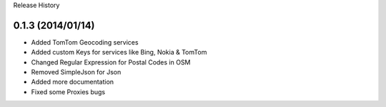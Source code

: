 Release History

0.1.3 (2014/01/14)
++++++++++++++++++

- Added TomTom Geocoding services
- Added custom Keys for services like Bing, Nokia & TomTom
- Changed Regular Expression for Postal Codes in OSM
- Removed SimpleJson for Json
- Added more documentation
- Fixed some Proxies bugs